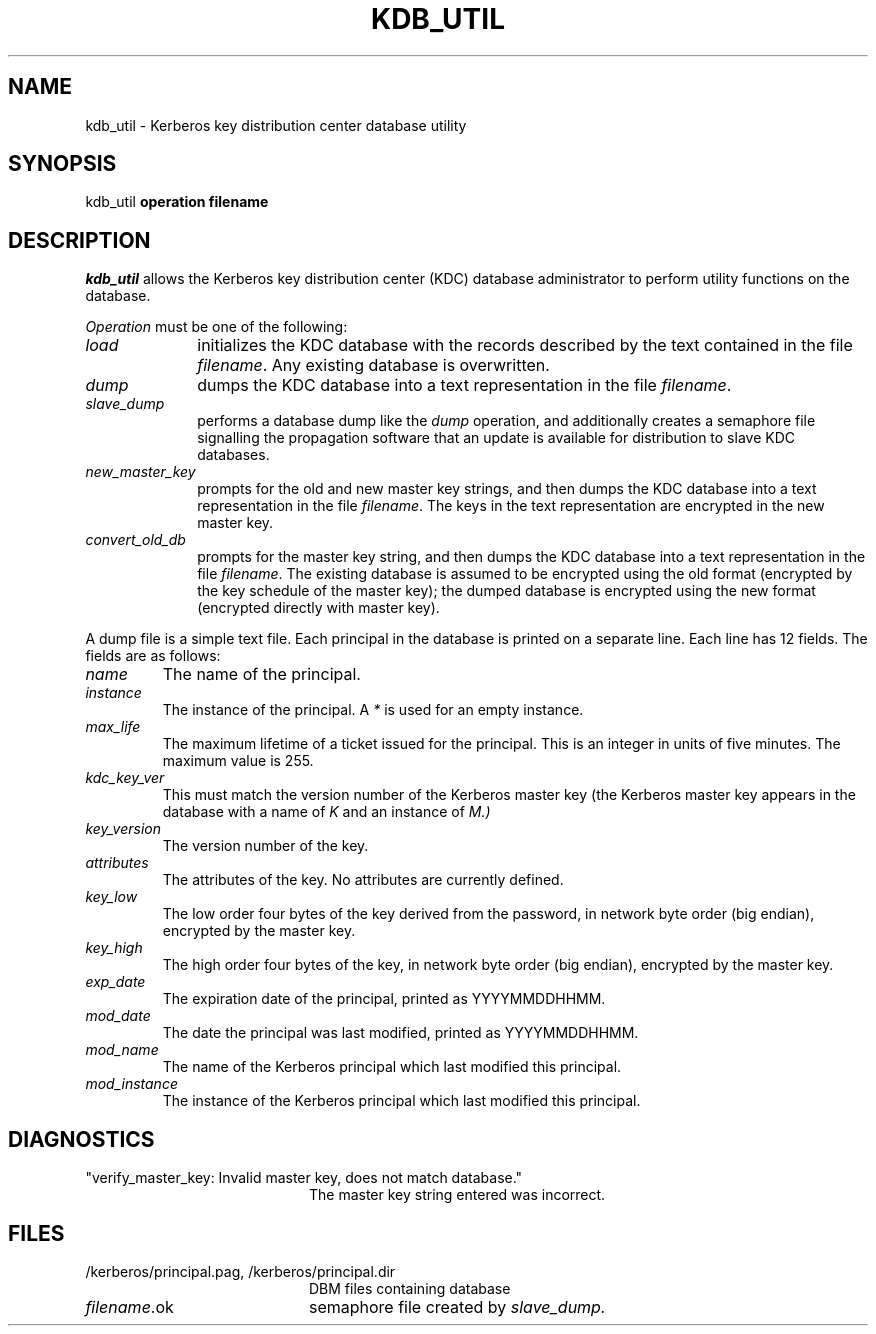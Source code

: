 .\" Copyright 1989 by the Massachusetts Institute of Technology.
.\"
.\" For copying and distribution information,
.\" please see the file <mit-copyright.h>.
.\"
.TH KDB_UTIL 8 "Kerberos Version 4.0" "MIT Project Athena"
.SH NAME
kdb_util \-  Kerberos key distribution center database utility
.SH SYNOPSIS
kdb_util 
.B operation filename
.SH DESCRIPTION
.I kdb_util
allows the Kerberos key distribution center (KDC) database administrator to
perform utility functions on the database.
.PP
.I Operation
must be one of the following:
.TP 10n
.I load
initializes the KDC database with the records described by the
text contained in the file
.IR filename .
Any existing database is overwritten.
.TP
.I dump
dumps the KDC database into a text representation in the file
.IR filename .
.TP
.I slave_dump
performs a database dump like the
.I dump
operation, and additionally creates a semaphore file signalling the
propagation software that an update is available for distribution to
slave KDC databases.
.TP
.I new_master_key
prompts for the old and new master key strings, and then dumps the KDC
database into a text representation in the file
.IR filename .
The keys in the text representation are encrypted in the new master key.
.TP
.I convert_old_db
prompts for the master key string, and then dumps the KDC database into
a text representation in the file
.IR filename .
The existing database is assumed to be encrypted using the old format
(encrypted by the key schedule of the master key); the dumped database
is encrypted using the new format (encrypted directly with master key).
.PP
A dump file is a simple text file.  Each principal in the database is
printed on a separate line.  Each line has 12 fields.  The fields are
as follows:
.TP
.I name
The name of the principal.
.TP
.I instance
The instance of the principal.  A 
.I *
is used for an empty instance.
.TP
.I max_life
The maximum lifetime of a ticket issued for the principal.  This is an
integer in units of five minutes.  The maximum value is 255.
.TP
.I kdc_key_ver
This must match the version number of the Kerberos master key (the
Kerberos master key appears in the database with a name of
.I K
and an instance of
.I M.)
.TP
.I key_version
The version number of the key.
.TP
.I attributes
The attributes of the key.  No attributes are currently defined.
.TP
.I key_low
The low order four bytes of the key derived from the password, in
network byte order (big endian), encrypted by the master key.
.TP
.I key_high
The high order four bytes of the key, in network byte order (big
endian), encrypted by the master key.
.TP
.I exp_date
The expiration date of the principal, printed as YYYYMMDDHHMM.
.TP
.I mod_date
The date the principal was last modified, printed as YYYYMMDDHHMM.
.TP
.I mod_name
The name of the Kerberos principal which last modified this principal.
.TP
.I mod_instance
The instance of the Kerberos principal which last modified this
principal.
.PP
.SH DIAGNOSTICS
.TP 20n
"verify_master_key: Invalid master key, does not match database."
The master key string entered was incorrect.
.SH FILES
.TP 20n
/kerberos/principal.pag, /kerberos/principal.dir
DBM files containing database
.TP
.IR filename .ok
semaphore file created by
.IR slave_dump.
